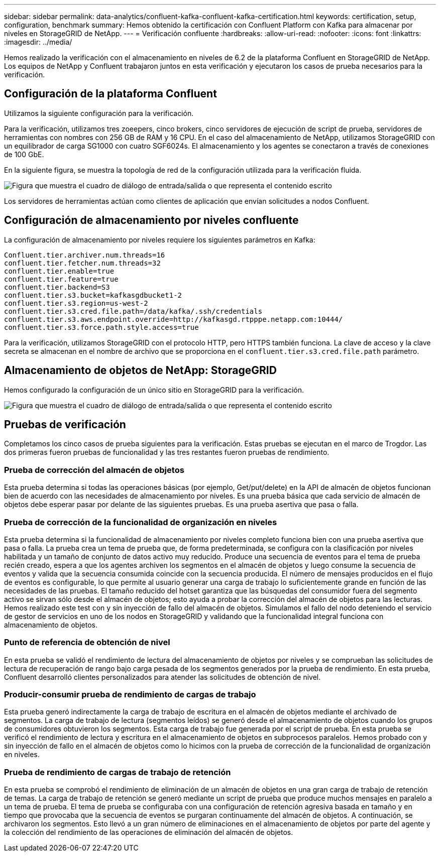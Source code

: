 ---
sidebar: sidebar 
permalink: data-analytics/confluent-kafka-confluent-kafka-certification.html 
keywords: certification, setup, configuration, benchmark 
summary: Hemos obtenido la certificación con Confluent Platform con Kafka para almacenar por niveles en StorageGRID de NetApp. 
---
= Verificación confluente
:hardbreaks:
:allow-uri-read: 
:nofooter: 
:icons: font
:linkattrs: 
:imagesdir: ../media/


[role="lead"]
Hemos realizado la verificación con el almacenamiento en niveles de 6.2 de la plataforma Confluent en StorageGRID de NetApp. Los equipos de NetApp y Confluent trabajaron juntos en esta verificación y ejecutaron los casos de prueba necesarios para la verificación.



== Configuración de la plataforma Confluent

Utilizamos la siguiente configuración para la verificación.

Para la verificación, utilizamos tres zoeepers, cinco brokers, cinco servidores de ejecución de script de prueba, servidores de herramientas con nombres con 256 GB de RAM y 16 CPU. En el caso del almacenamiento de NetApp, utilizamos StorageGRID con un equilibrador de carga SG1000 con cuatro SGF6024s. El almacenamiento y los agentes se conectaron a través de conexiones de 100 GbE.

En la siguiente figura, se muestra la topología de red de la configuración utilizada para la verificación fluida.

image:confluent-kafka-image7.png["Figura que muestra el cuadro de diálogo de entrada/salida o que representa el contenido escrito"]

Los servidores de herramientas actúan como clientes de aplicación que envían solicitudes a nodos Confluent.



== Configuración de almacenamiento por niveles confluente

La configuración de almacenamiento por niveles requiere los siguientes parámetros en Kafka:

....
Confluent.tier.archiver.num.threads=16
confluent.tier.fetcher.num.threads=32
confluent.tier.enable=true
confluent.tier.feature=true
confluent.tier.backend=S3
confluent.tier.s3.bucket=kafkasgdbucket1-2
confluent.tier.s3.region=us-west-2
confluent.tier.s3.cred.file.path=/data/kafka/.ssh/credentials
confluent.tier.s3.aws.endpoint.override=http://kafkasgd.rtpppe.netapp.com:10444/
confluent.tier.s3.force.path.style.access=true
....
Para la verificación, utilizamos StorageGRID con el protocolo HTTP, pero HTTPS también funciona. La clave de acceso y la clave secreta se almacenan en el nombre de archivo que se proporciona en el `confluent.tier.s3.cred.file.path` parámetro.



== Almacenamiento de objetos de NetApp: StorageGRID

Hemos configurado la configuración de un único sitio en StorageGRID para la verificación.

image:confluent-kafka-image8.png["Figura que muestra el cuadro de diálogo de entrada/salida o que representa el contenido escrito"]



== Pruebas de verificación

Completamos los cinco casos de prueba siguientes para la verificación. Estas pruebas se ejecutan en el marco de Trogdor. Las dos primeras fueron pruebas de funcionalidad y las tres restantes fueron pruebas de rendimiento.



=== Prueba de corrección del almacén de objetos

Esta prueba determina si todas las operaciones básicas (por ejemplo, Get/put/delete) en la API de almacén de objetos funcionan bien de acuerdo con las necesidades de almacenamiento por niveles. Es una prueba básica que cada servicio de almacén de objetos debe esperar pasar por delante de las siguientes pruebas. Es una prueba asertiva que pasa o falla.



=== Prueba de corrección de la funcionalidad de organización en niveles

Esta prueba determina si la funcionalidad de almacenamiento por niveles completo funciona bien con una prueba asertiva que pasa o falla. La prueba crea un tema de prueba que, de forma predeterminada, se configura con la clasificación por niveles habilitada y un tamaño de conjunto de datos activo muy reducido. Produce una secuencia de eventos para el tema de prueba recién creado, espera a que los agentes archiven los segmentos en el almacén de objetos y luego consume la secuencia de eventos y valida que la secuencia consumida coincide con la secuencia producida. El número de mensajes producidos en el flujo de eventos es configurable, lo que permite al usuario generar una carga de trabajo lo suficientemente grande en función de las necesidades de las pruebas. El tamaño reducido del hotset garantiza que las búsquedas del consumidor fuera del segmento activo se sirvan sólo desde el almacén de objetos; esto ayuda a probar la corrección del almacén de objetos para las lecturas. Hemos realizado este test con y sin inyección de fallo del almacén de objetos. Simulamos el fallo del nodo deteniendo el servicio de gestor de servicios en uno de los nodos en StorageGRID y validando que la funcionalidad integral funciona con almacenamiento de objetos.



=== Punto de referencia de obtención de nivel

En esta prueba se validó el rendimiento de lectura del almacenamiento de objetos por niveles y se comprueban las solicitudes de lectura de recuperación de rango bajo carga pesada de los segmentos generados por la prueba de rendimiento. En esta prueba, Confluent desarrolló clientes personalizados para atender las solicitudes de obtención de nivel.



=== Producir-consumir prueba de rendimiento de cargas de trabajo

Esta prueba generó indirectamente la carga de trabajo de escritura en el almacén de objetos mediante el archivado de segmentos. La carga de trabajo de lectura (segmentos leídos) se generó desde el almacenamiento de objetos cuando los grupos de consumidores obtuvieron los segmentos. Esta carga de trabajo fue generada por el script de prueba. En esta prueba se verificó el rendimiento de lectura y escritura en el almacenamiento de objetos en subprocesos paralelos. Hemos probado con y sin inyección de fallo en el almacén de objetos como lo hicimos con la prueba de corrección de la funcionalidad de organización en niveles.



=== Prueba de rendimiento de cargas de trabajo de retención

En esta prueba se comprobó el rendimiento de eliminación de un almacén de objetos en una gran carga de trabajo de retención de temas. La carga de trabajo de retención se generó mediante un script de prueba que produce muchos mensajes en paralelo a un tema de prueba. El tema de prueba se configuraba con una configuración de retención agresiva basada en tamaño y en tiempo que provocaba que la secuencia de eventos se purgaran continuamente del almacén de objetos. A continuación, se archivaron los segmentos. Esto llevó a un gran número de eliminaciones en el almacenamiento de objetos por parte del agente y la colección del rendimiento de las operaciones de eliminación del almacén de objetos.
